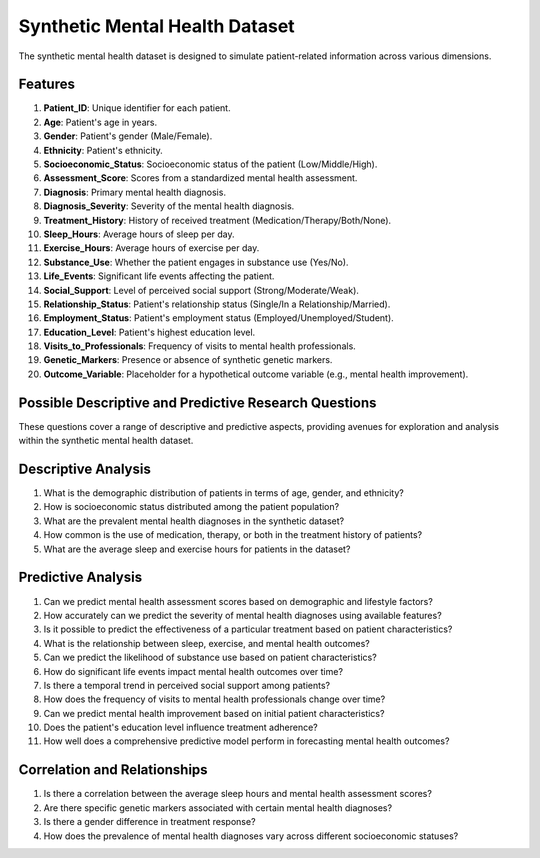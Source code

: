 =================================
Synthetic Mental Health Dataset
=================================

The synthetic mental health dataset is designed to simulate patient-related information across various dimensions.

Features 
^^^^^^^^^^

1.	**Patient_ID**: Unique identifier for each patient.

2.	**Age**: Patient's age in years.

3.	**Gender**: Patient's gender (Male/Female).

4.	**Ethnicity**: Patient's ethnicity.

5.	**Socioeconomic_Status**: Socioeconomic status of the patient (Low/Middle/High).

6.	**Assessment_Score**: Scores from a standardized mental health assessment.

7.	**Diagnosis**: Primary mental health diagnosis.

8.	**Diagnosis_Severity**: Severity of the mental health diagnosis.

9.	**Treatment_History**: History of received treatment (Medication/Therapy/Both/None).

10.	**Sleep_Hours**: Average hours of sleep per day.

11.	**Exercise_Hours**: Average hours of exercise per day.

12.	**Substance_Use**: Whether the patient engages in substance use (Yes/No).

13.	**Life_Events**: Significant life events affecting the patient.

14.	**Social_Support**: Level of perceived social support (Strong/Moderate/Weak).

15.	**Relationship_Status**: Patient's relationship status (Single/In a Relationship/Married).

16.	**Employment_Status**: Patient's employment status (Employed/Unemployed/Student).

17.	**Education_Level**: Patient's highest education level.

18.	**Visits_to_Professionals**: Frequency of visits to mental health professionals.

19.	**Genetic_Markers**: Presence or absence of synthetic genetic markers.

20.	**Outcome_Variable**: Placeholder for a hypothetical outcome variable (e.g., mental health improvement).

Possible Descriptive and Predictive Research Questions
^^^^^^^^^^^^^^^^^^^^^^^^^^^^^^^^^^^^^^^^^^^^^^^^^^^^^^^

These questions cover a range of descriptive and predictive aspects, providing avenues for exploration and analysis within the synthetic mental health dataset.

Descriptive Analysis
^^^^^^^^^^^^^^^^^^^^^

1.	What is the demographic distribution of patients in terms of age, gender, and ethnicity?

2.	How is socioeconomic status distributed among the patient population?

3.	What are the prevalent mental health diagnoses in the synthetic dataset?

4.	How common is the use of medication, therapy, or both in the treatment history of patients?

5.	What are the average sleep and exercise hours for patients in the dataset?

Predictive Analysis
^^^^^^^^^^^^^^^^^^^^

1.	Can we predict mental health assessment scores based on demographic and lifestyle factors?

2.	How accurately can we predict the severity of mental health diagnoses using available features?

3.	Is it possible to predict the effectiveness of a particular treatment based on patient characteristics?

4.	What is the relationship between sleep, exercise, and mental health outcomes?

5.	Can we predict the likelihood of substance use based on patient characteristics?

6.	How do significant life events impact mental health outcomes over time?

7.	Is there a temporal trend in perceived social support among patients?

8.	How does the frequency of visits to mental health professionals change over time?

9.	Can we predict mental health improvement based on initial patient characteristics?

10.	Does the patient's education level influence treatment adherence?

11.	How well does a comprehensive predictive model perform in forecasting mental health outcomes?

Correlation and Relationships
^^^^^^^^^^^^^^^^^^^^^^^^^^^^^^^

1.	Is there a correlation between the average sleep hours and mental health assessment scores?

2.	Are there specific genetic markers associated with certain mental health diagnoses?

3.	Is there a gender difference in treatment response?

4.	How does the prevalence of mental health diagnoses vary across different socioeconomic statuses?
